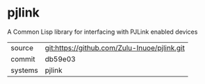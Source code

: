 * pjlink

A Common Lisp library for interfacing with PJLink enabled devices

|---------+-------------------------------------------|
| source  | git:https://github.com/Zulu-Inuoe/pjlink.git   |
| commit  | db59e03  |
| systems | pjlink |
|---------+-------------------------------------------|


